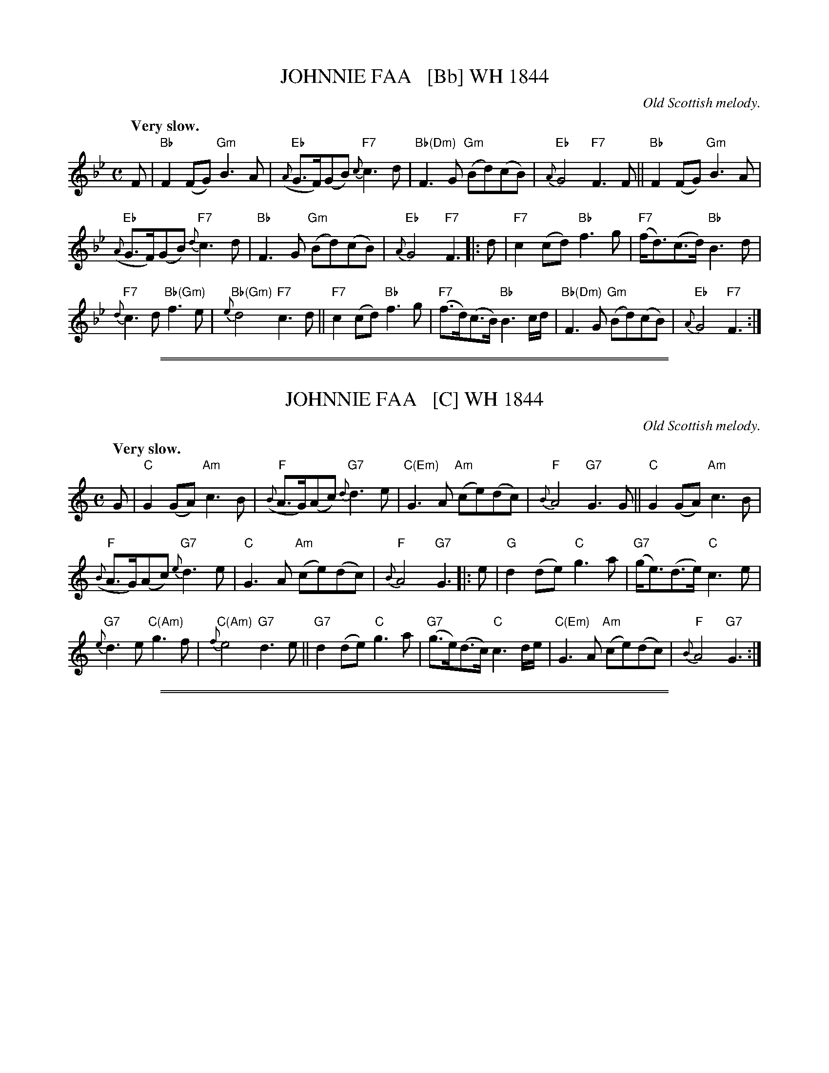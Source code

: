 
X: 1
T: JOHNNIE FAA   [Bb] WH 1844
O: Old Scottish melody.
Q: "Very slow."
%R: air, strathspey
B: W. Hamilton "Universal Tune-Book" Vol. 1 Glasgow 1844 p.92 #1
S: http://imslp.org/wiki/Hamilton's_Universal_Tune-Book_(Various)
Z: 2016 John Chambers <jc:trillian.mit.edu>
M: C
L: 1/8
K: Bb
%%slurgraces yes
%%graceslurs yes
% - - - - - - - - - - - - - - - - - - - - - - - - -
F |\
"Bb"F2(FG)  "Gm"B3A | ("Eb"{A}G>F)(GB) "F7"{c}c3d |\
"Bb(Dm)"F3G "Gm"(Bd)(cB) | "Eb"{A}G4 "F7"F3F ||\
"Bb"F2(FG)  "Gm"B3A |
               ("Eb"{A}G>F)(GB) "F7"{d}c3d |\
"Bb"F3G  "Gm"(Bd)(cB) | "Eb"{A}G4 "F7"F3 |: d |\
"F7"c2(cd) "Bb"f3g  | "F7"(f<d)(c>d) "Bb"B3d |
"F7"{d}c3d "Bb(Gm)"f3e | "Bb(Gm)"{e}d4 "F7"c3d ||\
"F7"c2(cd) "Bb"f3g  | "F7"(f>d)(c>B) "Bb"B3c/d/ |\
"Bb(Dm)"F3G "Gm"(Bd)(cB)  | "Eb"{A}G4 "F7"F3 :|
% - - - - - - - - - - - - - - - - - - - - - - - - -

%%sep 1 1 500
%%sep 1 1 500

X: 1
T: JOHNNIE FAA   [C] WH 1844
O: Old Scottish melody.
Q: "Very slow."
%R: air, strathspey
B: W. Hamilton "Universal Tune-Book" Vol. 1 Glasgow 1844 p.92 #1
S: http://imslp.org/wiki/Hamilton's_Universal_Tune-Book_(Various)
Z: 2016 John Chambers <jc:trillian.mit.edu>
M: C
L: 1/8
K: C
%%slurgraces yes
%%graceslurs yes
% - - - - - - - - - - - - - - - - - - - - - - - - -
G |\
"C"G2(GA)  "Am"c3B | "F"({B}A>G)(Ac) "G7"{d}d3e |\
"C(Em)"G3A "Am"(ce)(dc) | "F"{B}A4 "G7"G3G ||\
"C"G2(GA) "Am"c3B |
               "F"({B}A>G)(Ac) "G7"{e}d3e |\
"C"G3A "Am"(ce)(dc) |  "F"{B}A4 "G7"G3 |: e |\
"G"d2(de)  "C"g3a  | "G7"(g<e)(d>e) "C"c3e |
"G7"{e}d3e "C(Am)"g3f  | "C(Am)"{f}e4 "G7"d3e ||\
"G7"d2(de) "C"g3a  | "G7"(g>e)(d>c) "C"c3d/e/ |\
"C(Em)"G3A "Am"(ce)(dc) |  "F"{B}A4 "G7"G3 :|
% - - - - - - - - - - - - - - - - - - - - - - - - -

%%sep 1 1 500
%%sep 1 1 500

X: 1
T: JOHNNIE FAA   [C]
O: Old Scottish melody.
Q: "Slow."
%Q: "Very slow."
%R: air, strathspey
%B: W. Hamilton "Universal Tune-Book" Vol. 1 Glasgow 1844 p.92 #1
S: image from Darlene Wigton 2019-4-3
Z: 2019 John Chambers <jc:trillian.mit.edu>
M: C
L: 1/8
K: C
%%slurgraces yes
%%graceslurs yes
% - - - - - - - - - - - - - - - - - - - - - - - - -
V: 1 clef=treble staves=2
[|\
G2G>A c3e | TA>GA>c {d}d4 | G2G>A c3e     | TA4{GA} G4 ||\
G2G>A c3e |
            TAGAc   {c}d4 | G2G>A c>eTd>c | TA4{AG} G4 |:\
(d2de) g3a | (ge)(Tdc) c4 |
                            d2de g3a | Te4 {de}d4 ||\
d2d>e  g3a | (ge)(Tdc) c4 | G2G>A c>eTd>c | A4{GA} G4 :|
% - - - - - - - - - - - - - - - - - - - - - - - - -
V: 2 clef=bass middle=d
[|\
"C"c'2"G"b2 "Am"a2e2 | "F"f3A "G7"G2gf | "Em"e2g2 "Am"a2e2 | "F"f4 "C"c4 ||\
"C"c'2"G"b2 "Am"a2e2 | "F"f3A "G7"G2gf | "Em"e2g2 "Am"a2e2 | "F"f4 "G"g4 \
|:\
"G7"g2f2 "C"ede"(F)"f | "G"g2G2 "C"c4 | "G7"g2f2 "Em"e2B2 | "C"cdef "G"g4 ||\
"G7"g2f2 "C"e2c2 | "G"B2"C"c2 "G7"G2gf | "Em"e2g2 "Am"a2e2 | "F"f4 "C"c4 :|
% - - - - - - - - - - - - - - - - - - - - - - - - -
%%text Si repete la seconda parte
